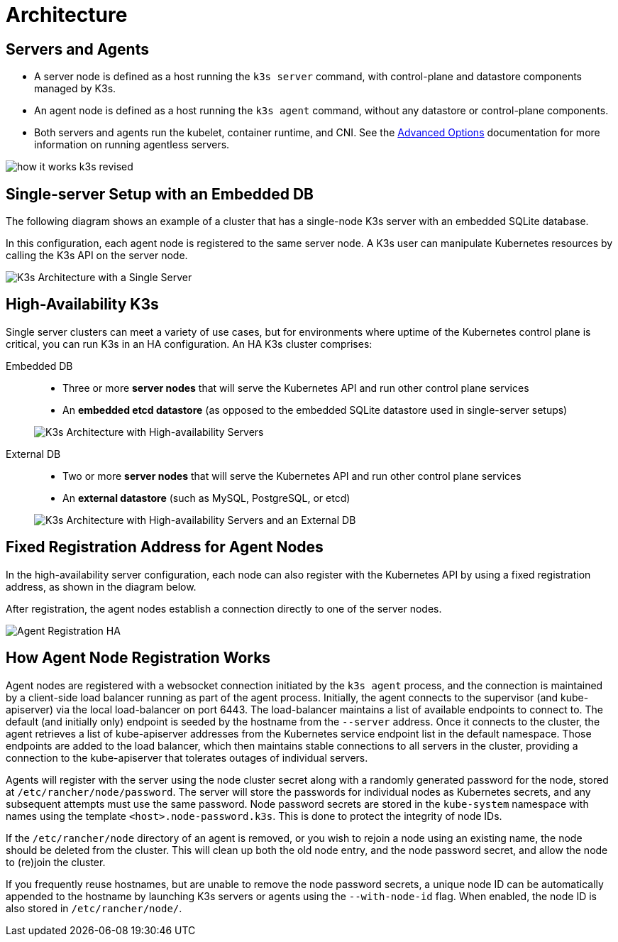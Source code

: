 = Architecture

== Servers and Agents

* A server node is defined as a host running the `k3s server` command, with control-plane and datastore components managed by K3s.
* An agent node is defined as a host running the `k3s agent` command, without any datastore or control-plane components.
* Both servers and agents run the kubelet, container runtime, and CNI. See the xref:advanced.adoc#_running_agentless_servers_experimental[Advanced Options] documentation for more information on running agentless servers.

image:how-it-works-k3s-revised.svg[]

== Single-server Setup with an Embedded DB

The following diagram shows an example of a cluster that has a single-node K3s server with an embedded SQLite database.

In this configuration, each agent node is registered to the same server node. A K3s user can manipulate Kubernetes resources by calling the K3s API on the server node.

image:k3s-architecture-single-server.svg[K3s Architecture with a Single Server]

[#_high_availability_k3s]
== High-Availability K3s

Single server clusters can meet a variety of use cases, but for environments where uptime of the Kubernetes control plane is critical, you can run K3s in an HA configuration. An HA K3s cluster comprises:

[tabs]
======
Embedded DB::
+
--
* Three or more *server nodes* that will serve the Kubernetes API and run other control plane services
* An *embedded etcd datastore* (as opposed to the embedded SQLite datastore used in single-server setups)

image:k3s-architecture-ha-embedded.svg[K3s Architecture with High-availability Servers]
--

External DB::
+
--
* Two or more *server nodes* that will serve the Kubernetes API and run other control plane services
* An *external datastore* (such as MySQL, PostgreSQL, or etcd)

image:k3s-architecture-ha-external.svg[K3s Architecture with High-availability Servers and an External DB]
--
======

== Fixed Registration Address for Agent Nodes

In the high-availability server configuration, each node can also register with the Kubernetes API by using a fixed registration address, as shown in the diagram below.

After registration, the agent nodes establish a connection directly to one of the server nodes.

image:k3s-production-setup.svg[Agent Registration HA]

[#_how_agent_node_registration_works]
== How Agent Node Registration Works

Agent nodes are registered with a websocket connection initiated by the `k3s agent` process, and the connection is maintained by a client-side load balancer running as part of the agent process. Initially, the agent connects to the supervisor (and kube-apiserver) via the local load-balancer on port 6443. The load-balancer maintains a list of available endpoints to connect to. The default (and initially only) endpoint is seeded by the hostname from the `--server` address. Once it connects to the cluster, the agent retrieves a list of kube-apiserver addresses from the Kubernetes service endpoint list in the default namespace. Those endpoints are added to the load balancer, which then maintains stable connections to all servers in the cluster, providing a connection to the kube-apiserver that tolerates outages of individual servers.

Agents will register with the server using the node cluster secret along with a randomly generated password for the node, stored at `/etc/rancher/node/password`. The server will store the passwords for individual nodes as Kubernetes secrets, and any subsequent attempts must use the same password. Node password secrets are stored in the `kube-system` namespace with names using the template `<host>.node-password.k3s`. This is done to protect the integrity of node IDs.

If the `/etc/rancher/node` directory of an agent is removed, or you wish to rejoin a node using an existing name, the node should be deleted from the cluster. This will clean up both the old node entry, and the node password secret, and allow the node to (re)join the cluster.

If you frequently reuse hostnames, but are unable to remove the node password secrets, a unique node ID can be automatically appended to the hostname by launching K3s servers or agents using the `--with-node-id` flag. When enabled, the node ID is also stored in `/etc/rancher/node/`.
